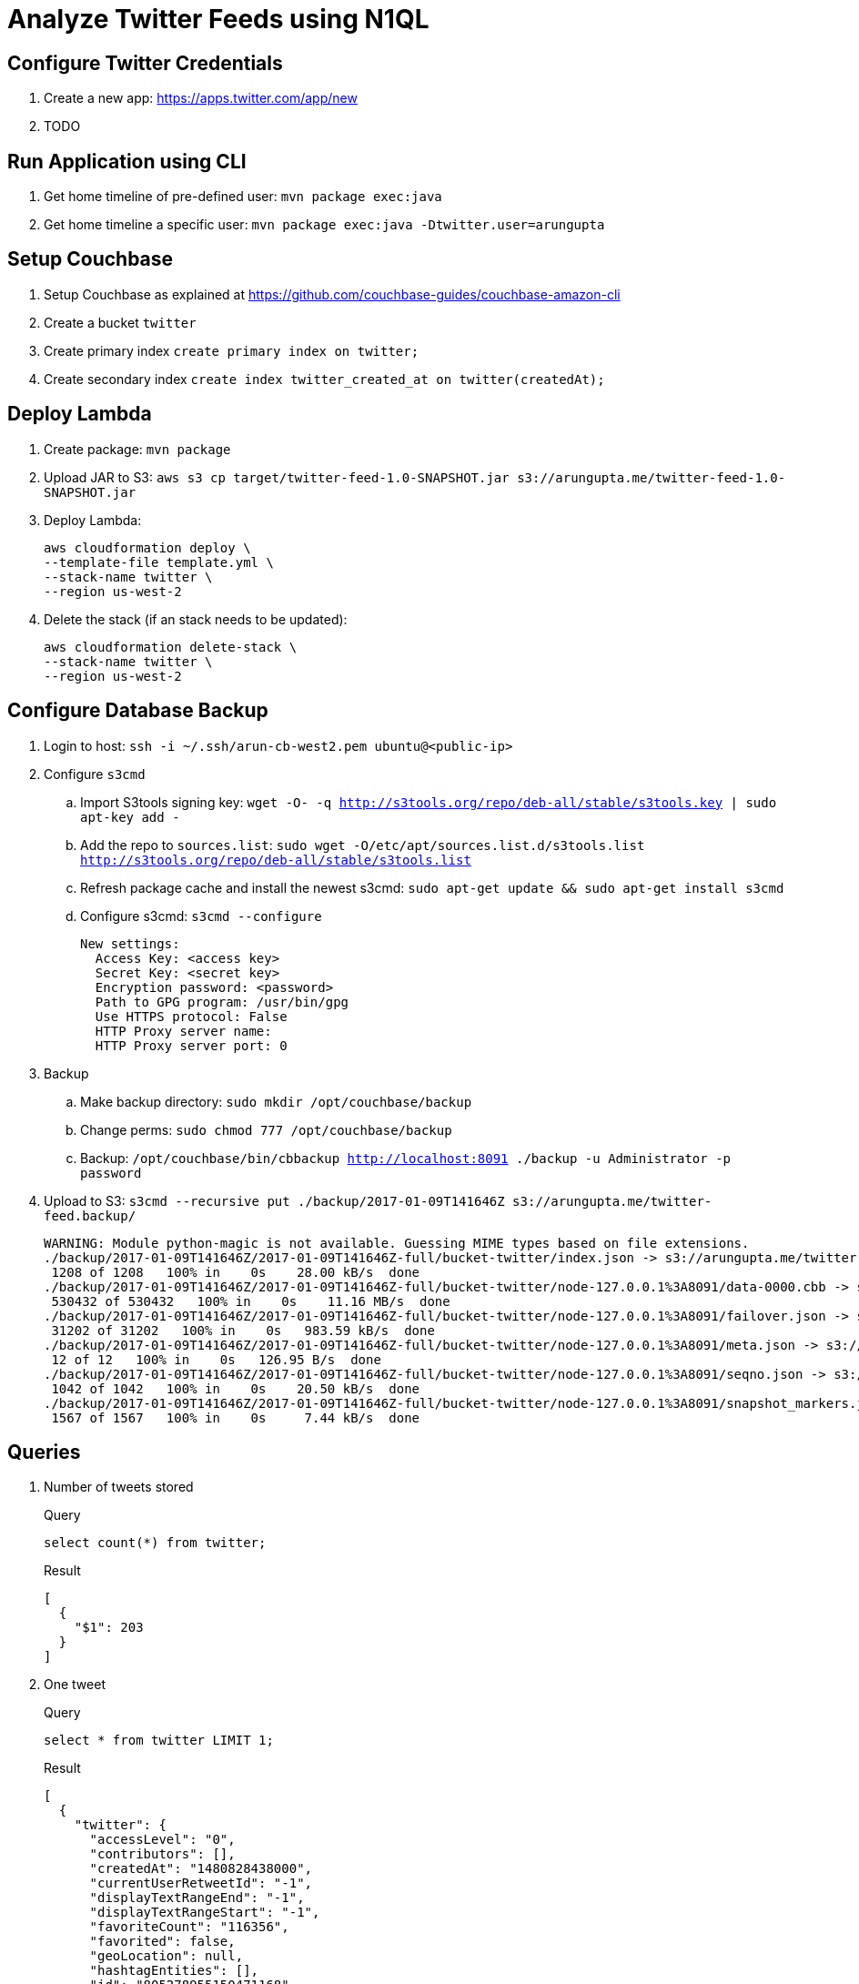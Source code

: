 = Analyze Twitter Feeds using N1QL

== Configure Twitter Credentials

. Create a new app: https://apps.twitter.com/app/new
. TODO

== Run Application using CLI

. Get home timeline of pre-defined user: `mvn package exec:java`
. Get home timeline a specific user: `mvn package exec:java -Dtwitter.user=arungupta`

== Setup Couchbase

. Setup Couchbase as explained at https://github.com/couchbase-guides/couchbase-amazon-cli
. Create a bucket `twitter`
. Create primary index `create primary index on twitter;`
. Create secondary index `create index twitter_created_at on twitter(createdAt);`

== Deploy Lambda

. Create package: `mvn package`
. Upload JAR to S3: `aws s3 cp target/twitter-feed-1.0-SNAPSHOT.jar s3://arungupta.me/twitter-feed-1.0-SNAPSHOT.jar`
. Deploy Lambda:
+
```
aws cloudformation deploy \
--template-file template.yml \
--stack-name twitter \
--region us-west-2
```
+
. Delete the stack (if an stack needs to be updated):
+
```
aws cloudformation delete-stack \
--stack-name twitter \
--region us-west-2
```

== Configure Database Backup

. Login to host: `ssh -i ~/.ssh/arun-cb-west2.pem ubuntu@<public-ip>`
. Configure `s3cmd`
.. Import S3tools signing key: `wget -O- -q http://s3tools.org/repo/deb-all/stable/s3tools.key | sudo apt-key add -`
.. Add the repo to `sources.list`: `sudo wget -O/etc/apt/sources.list.d/s3tools.list http://s3tools.org/repo/deb-all/stable/s3tools.list`
.. Refresh package cache and install the newest s3cmd: `sudo apt-get update && sudo apt-get install s3cmd`
.. Configure s3cmd: `s3cmd --configure`
+
```
New settings:
  Access Key: <access key>
  Secret Key: <secret key>
  Encryption password: <password>
  Path to GPG program: /usr/bin/gpg
  Use HTTPS protocol: False
  HTTP Proxy server name: 
  HTTP Proxy server port: 0
```
+
. Backup
.. Make backup directory: `sudo mkdir /opt/couchbase/backup`
.. Change perms: `sudo chmod 777 /opt/couchbase/backup`
.. Backup: `/opt/couchbase/bin/cbbackup http://localhost:8091 ./backup -u Administrator -p password`
. Upload to S3: `s3cmd --recursive put ./backup/2017-01-09T141646Z s3://arungupta.me/twitter-feed.backup/`
+
```
WARNING: Module python-magic is not available. Guessing MIME types based on file extensions.
./backup/2017-01-09T141646Z/2017-01-09T141646Z-full/bucket-twitter/index.json -> s3://arungupta.me/twitter-feed.backup/2017-01-09T141646Z/2017-01-09T141646Z-full/bucket-twitter/index.json  [1 of 6]
 1208 of 1208   100% in    0s    28.00 kB/s  done
./backup/2017-01-09T141646Z/2017-01-09T141646Z-full/bucket-twitter/node-127.0.0.1%3A8091/data-0000.cbb -> s3://arungupta.me/twitter-feed.backup/2017-01-09T141646Z/2017-01-09T141646Z-full/bucket-twitter/node-127.0.0.1%3A8091/data-0000.cbb  [2 of 6]
 530432 of 530432   100% in    0s    11.16 MB/s  done
./backup/2017-01-09T141646Z/2017-01-09T141646Z-full/bucket-twitter/node-127.0.0.1%3A8091/failover.json -> s3://arungupta.me/twitter-feed.backup/2017-01-09T141646Z/2017-01-09T141646Z-full/bucket-twitter/node-127.0.0.1%3A8091/failover.json  [3 of 6]
 31202 of 31202   100% in    0s   983.59 kB/s  done
./backup/2017-01-09T141646Z/2017-01-09T141646Z-full/bucket-twitter/node-127.0.0.1%3A8091/meta.json -> s3://arungupta.me/twitter-feed.backup/2017-01-09T141646Z/2017-01-09T141646Z-full/bucket-twitter/node-127.0.0.1%3A8091/meta.json  [4 of 6]
 12 of 12   100% in    0s   126.95 B/s  done
./backup/2017-01-09T141646Z/2017-01-09T141646Z-full/bucket-twitter/node-127.0.0.1%3A8091/seqno.json -> s3://arungupta.me/twitter-feed.backup/2017-01-09T141646Z/2017-01-09T141646Z-full/bucket-twitter/node-127.0.0.1%3A8091/seqno.json  [5 of 6]
 1042 of 1042   100% in    0s    20.50 kB/s  done
./backup/2017-01-09T141646Z/2017-01-09T141646Z-full/bucket-twitter/node-127.0.0.1%3A8091/snapshot_markers.json -> s3://arungupta.me/twitter-feed.backup/2017-01-09T141646Z/2017-01-09T141646Z-full/bucket-twitter/node-127.0.0.1%3A8091/snapshot_markers.json  [6 of 6]
 1567 of 1567   100% in    0s     7.44 kB/s  done
```

== Queries

. Number of tweets stored
+
.Query
[source, text]
----
select count(*) from twitter;
----
+
.Result
[source, json]
----
[
  {
    "$1": 203
  }
]
----
+
. One tweet
+
.Query
[source, text]
----
select * from twitter LIMIT 1;
----
+
.Result
[source, json]
----
[
  {
    "twitter": {
      "accessLevel": "0",
      "contributors": [],
      "createdAt": "1480828438000",
      "currentUserRetweetId": "-1",
      "displayTextRangeEnd": "-1",
      "displayTextRangeStart": "-1",
      "favoriteCount": "116356",
      "favorited": false,
      "geoLocation": null,
      "hashtagEntities": [],
      "id": "805278955150471168",
      "inReplyToScreenName": null,
      "inReplyToStatusId": "-1",
      "inReplyToUserId": "-1",
      "lang": "en",
      "mediaEntities": [],
      "place": null,
      "possiblySensitive": false,
      "quotedStatus": null,
      "quotedStatusId": "-1",
      "rateLimitStatus": null,
      "retweet": false,
      "retweetCount": "28330",
      "retweeted": false,
      "retweetedByMe": false,
      "retweetedStatus": null,
      "scopes": null,
      "source": "<a href=\"http://twitter.com/download/android\" rel=\"nofollow\">Twitter for Android</a>",
      "symbolEntities": [],
      "text": "Just tried watching Saturday Night Live - unwatchable! Totally biased, not funny and the Baldwin impersonation just can't get any worse. Sad",
      "truncated": false,
      "urlentities": [],
      "user": {
        "accessLevel": "0",
        "biggerProfileImageURL": "http://pbs.twimg.com/profile_images/1980294624/DJT_Headshot_V2_bigger.jpg",
        "biggerProfileImageURLHttps": "https://pbs.twimg.com/profile_images/1980294624/DJT_Headshot_V2_bigger.jpg",
        "contributorsEnabled": false,
        "createdAt": "1237383998000",
        "defaultProfile": false,
        "defaultProfileImage": false,
        "description": "President-elect of the United States",
        "descriptionURLEntities": [],
        "email": null,
        "favouritesCount": "46",
        "followRequestSent": false,
        "followersCount": "19294404",
        "friendsCount": "42",
        "geoEnabled": true,
        "id": "25073877",
        "lang": "en",
        "listedCount": "52499",
        "location": "New York, NY",
        "miniProfileImageURL": "http://pbs.twimg.com/profile_images/1980294624/DJT_Headshot_V2_mini.jpg",
        "miniProfileImageURLHttps": "https://pbs.twimg.com/profile_images/1980294624/DJT_Headshot_V2_mini.jpg",
        "name": "Donald J. Trump",
        "originalProfileImageURL": "http://pbs.twimg.com/profile_images/1980294624/DJT_Headshot_V2.jpg",
        "originalProfileImageURLHttps": "https://pbs.twimg.com/profile_images/1980294624/DJT_Headshot_V2.jpg",
        "profileBackgroundColor": "6D5C18",
        "profileBackgroundImageURL": "http://pbs.twimg.com/profile_background_images/530021613/trump_scotland__43_of_70_cc.jpg",
        "profileBackgroundImageUrlHttps": "https://pbs.twimg.com/profile_background_images/530021613/trump_scotland__43_of_70_cc.jpg",
        "profileBackgroundTiled": true,
        "profileBannerIPadRetinaURL": "https://pbs.twimg.com/profile_banners/25073877/1479776952/ipad_retina",
        "profileBannerIPadURL": "https://pbs.twimg.com/profile_banners/25073877/1479776952/ipad",
        "profileBannerMobileRetinaURL": "https://pbs.twimg.com/profile_banners/25073877/1479776952/mobile_retina",
        "profileBannerMobileURL": "https://pbs.twimg.com/profile_banners/25073877/1479776952/mobile",
        "profileBannerRetinaURL": "https://pbs.twimg.com/profile_banners/25073877/1479776952/web_retina",
        "profileBannerURL": "https://pbs.twimg.com/profile_banners/25073877/1479776952/web",
        "profileImageURL": "http://pbs.twimg.com/profile_images/1980294624/DJT_Headshot_V2_normal.jpg",
        "profileImageURLHttps": "https://pbs.twimg.com/profile_images/1980294624/DJT_Headshot_V2_normal.jpg",
        "profileLinkColor": "0D5B73",
        "profileSidebarBorderColor": "BDDCAD",
        "profileSidebarFillColor": "C5CEC0",
        "profileTextColor": "333333",
        "profileUseBackgroundImage": true,
        "protected": false,
        "rateLimitStatus": null,
        "screenName": "realDonaldTrump",
        "showAllInlineMedia": false,
        "status": null,
        "statusesCount": "34269",
        "timeZone": "Eastern Time (US & Canada)",
        "translator": false,
        "url": "https://t.co/mZB2hymxC9",
        "urlentity": {
          "displayURL": "https://t.co/mZB2hymxC9",
          "end": "23",
          "expandedURL": "https://t.co/mZB2hymxC9",
          "start": "0",
          "text": "https://t.co/mZB2hymxC9",
          "url": "https://t.co/mZB2hymxC9"
        },
        "utcOffset": "-18000",
        "verified": true,
        "withheldInCountries": null
      },
      "userMentionEntities": [],
      "withheldInCountries": null
    }
  }
]
----
+
. Most tweets in a day
+
.Query
[source, text]
----
----
+
.Result
[source, json]
----
----
+
. Most common hour in a day to tweet
+
.Query
[source, text]
----
----
+
.Result
[source, json]
----
----
+
. Most common day of the week to tweet
+
.Query
[source, text]
----
----
+
.Result
[source, json]
----
----
+
. Top 5 hashtags and counts in tweets
+
.Query
[source, text]
----
----
+
.Result
[source, json]
----
----
+
. Number of tweets on pre-defined topics: A, B, C
+
.Query
[source, text]
----
----
+
.Result
[source, json]
----
----
+
. Top 3 mentions in tweets
+
.Query
[source, text]
----
----
+
.Result
[source, json]
----
----
+
. Top 3 tweets with RTs and Favorites
+
.Query
[source, text]
----
----
+
.Result
[source, json]
----
----
+
. Original tweets vs RTs
+
.Query
[source, text]
----
----
+
.Result
[source, json]
----
----

